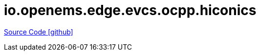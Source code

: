 = io.openems.edge.evcs.ocpp.hiconics

https://github.com/OpenEMS/openems/tree/develop/io.openems.edge.evcs.ocpp.hiconics[Source Code icon:github[]]